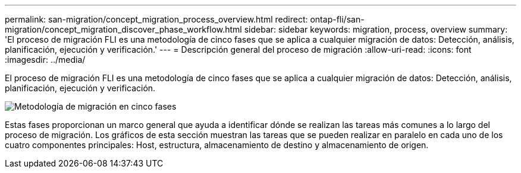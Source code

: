 ---
permalink: san-migration/concept_migration_process_overview.html 
redirect: ontap-fli/san-migration/concept_migration_discover_phase_workflow.html 
sidebar: sidebar 
keywords: migration, process, overview 
summary: 'El proceso de migración FLI es una metodología de cinco fases que se aplica a cualquier migración de datos: Detección, análisis, planificación, ejecución y verificación.' 
---
= Descripción general del proceso de migración
:allow-uri-read: 
:icons: font
:imagesdir: ../media/


[role="lead"]
El proceso de migración FLI es una metodología de cinco fases que se aplica a cualquier migración de datos: Detección, análisis, planificación, ejecución y verificación.

image::../media/migration_overview_1.png[Metodología de migración en cinco fases]

Estas fases proporcionan un marco general que ayuda a identificar dónde se realizan las tareas más comunes a lo largo del proceso de migración. Los gráficos de esta sección muestran las tareas que se pueden realizar en paralelo en cada uno de los cuatro componentes principales: Host, estructura, almacenamiento de destino y almacenamiento de origen.
